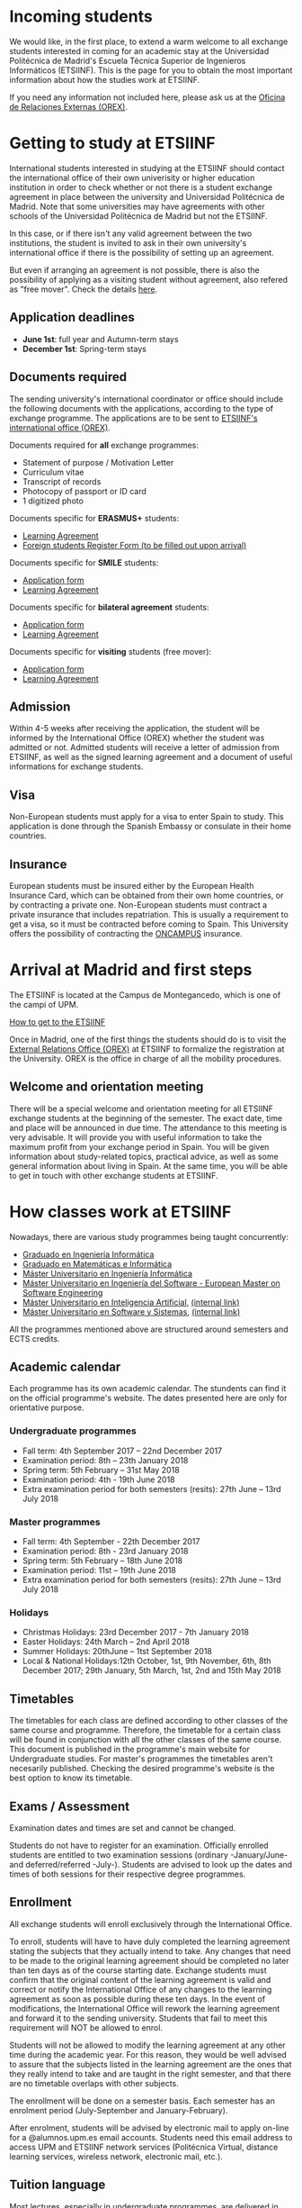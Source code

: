 #+HTML_HEAD: <style type="text/css"> <!--/*--><![CDATA[/*><!--*/ .title { display: none; } /*]]>*/--> </style>
#+OPTIONS: num:nil author:nil html-style:nil html-preamble:nil html-postamble:nil html-scripts:nil
#+EXPORT_FILE_NAME: ./exports/alumnosExternosEnglish.html

#+HTML: <h1 id="movilidadExternoEnglish">Incoming students</h1>
We would like, in the first place, to extend a warm welcome to all exchange students interested in coming for an academic stay at the Universidad Politécnica de Madrid's Escuela Técnica Superior de Ingenieros Informáticos (ETSIINF). This is the page for you to obtain the most important information about how the studies work at ETSIINF.

If you need any information not included here, please ask us at the [[http://fi.upm.es/?pagina=286][Oficina de Relaciones Externas (OREX)]].

* Getting to study at ETSIINF
:PROPERTIES:
:CUSTOM_ID: application
:END:
International students interested in studying at the ETSIINF should contact the international office of their own univerisity or higher education institution in order to check whether or not there is a student exchange agreement in place between the university and Universidad Politécnica de Madrid. Note that some universities may have agreements with other schools of the Universidad Politécnica de Madrid but not the ETSIINF.

In this case, or if there isn't any valid agreement between the two institutions, the student is invited to ask in their own university's international office if there is the possibility of setting up an agreement.

But even if arranging an agreement is not possible, there is also the possibility of applying as a visiting student without agreement, also refered as "free mover". Check the details [[http://www.upm.es/institucional/Estudiantes/Movilidad/Programas_Internacionales/EstudiantesCon_Convenio][here]].
** Application deadlines
:PROPERTIES:
:CUSTOM_ID: deadlines
:END:
- *June 1st*: full year and Autumn-term stays
- *December 1st*: Spring-term stays
** Documents required
:PROPERTIES:
:CUSTOM_ID: documents
:END:
The sending university's international coordinator or office should include the following documents with the applications, according to the type of exchange programme. The applications are to be sent to [[https://www.fi.upm.es/?pagina=286][ETSIINF's international office (OREX)]].

Documents required for *all* exchange programmes:
- Statement of purpose / Motivation Letter
- Curriculum vitae
- Transcript of records
- Photocopy of passport or ID card
- 1 digitized photo

Documents specific for *ERASMUS+* students:
- [[http://fi.upm.es/docs/servicios/tramites/432_EPP_2016_17_learning_agreement_studies_ver2016_3.docx][Learning Agreement]]
- [[http://www.upm.es/sfs/Rectorado/Vicerrectorado%20de%20Alumnos/Extension%20Universitaria/Intercambios:%20movilidad%20de%20estudiantes/Erasmus/Extranjeros/FORMULARIO%20ALTA%20EXTRANJEROS%202014-2015.pdf][Foreign students Register Form (to be filled out upon arrival)]]

Documents specific for *SMILE* students:
- [[https://vri5.rec.upm.es/magalhaes/Files/SMILE%20Student%20Application-Form.pdf][Application form]]
- [[https://vri5.rec.upm.es/magalhaes/Files/SMILE%20Student%20Learning-Agreement.pdf][Learning Agreement]]

Documents specific for *bilateral agreement* students:
- [[http://fi.upm.es/docs/servicios/tramites/432_2014_Solicitud%20alumnos%20con%20convenio.pdf][Application form]]
- [[http://fi.upm.es/docs/servicios/tramites/432_Contrato%20de%20estudios%20CON%20CONVENIO2010-11.doc][Learning Agreement]]

Documents specific for *visiting* students (free mover):
- [[http://www.upm.es/sfs/Rectorado/Vicerrectorado%20de%20Relaciones%20Internacionales/Resto%20del%20Mundo/Impreso_alumnos_visitantes.pdf][Application form]]
- [[http://fi.upm.es/docs/servicios/tramites/432_Contrato%20de%20estudios%20VISITANTES%20SC.doc][Learning Agreement]]

** Admission
:PROPERTIES:
:CUSTOM_ID: admission
:END:
Within 4-5 weeks after receiving the application, the student will be informed by the International Office (OREX) whether the student was admitted or not. Admitted students will receive a letter of admission from ETSIINF, as well as the signed learning agreement and a document of useful informations for exchange students.

** Visa
:PROPERTIES:
:CUSTOM_ID: visa
:END:

Non-European students must apply for a visa to enter Spain to study. This application is done through the Spanish Embassy or consulate in their home countries.

** Insurance
:PROPERTIES:
:CUSTOM_ID: insurance
:END:
European students must be insured either by the European Health Insurance Card, which can be obtained from their own home countries, or by contracting a private one.
Non-European students must contract a private insurance that includes repatriation. This is usually a requirement to get a visa, so it must be contracted before coming to Spain.
This University offers the possibility of contracting the [[http://oncampus.es/][ONCAMPUS]] insurance.

* Arrival at Madrid and first steps
:PROPERTIES:
:CUSTOM_ID: arrival
:END:

The ETSIINF is located at the Campus de Montegancedo, which is one of the campi of UPM.

[[http://fi.upm.es/?pagina=166][How to get to the ETSIINF]]

Once in Madrid, one of the first things the students should do is to visit the [[https://www.fi.upm.es/?pagina=286][External Relations Office (OREX)]] at ETSIINF to formalize the registration at the University. OREX is the office in charge of all the mobility procedures.

** Welcome and orientation meeting
There will be a special welcome and orientation meeting for all ETSIINF exchange students at the beginning of the semester. The exact date, time and place will be announced in due time.
The attendance to this meeting is very advisable. It will provide you with useful information to take the maximum profit from your exchange period in Spain. You will be given information about study-related topics, practical advice, as well as some general information about living in Spain. At the same time, you will be able to get in touch with other exchange students at ETSIINF.

* How classes work at ETSIINF
:PROPERTIES:
:CUSTOM_ID: programasEstudio
:END:
Nowadays, there are various study programmes being taught concurrently:
- [[http://fi.upm.es/?id=gradoingenieriainformatica][Graduado en Ingeniería Informática]]
- [[http://fi.upm.es/?id=gradomatematicasinformatica][Graduado en Matemáticas e Informática]]
- [[http://fi.upm.es/?pagina=1645][Máster Universitario en Ingeniería Informática]]
- [[http://fi.upm.es/es/europeanmasteronsoftwareengineering][Máster Universitario en Ingeniería del Software - European Master on Software Engineering]]
- [[http://www.dia.fi.upm.es/masteria/?q=es/MUIA][Máster Universitario en Inteligencia Artificial]], [[http://fi.upm.es/?id=masterinteligenciaartificial][(internal link)]]
- [[http://muss.fi.upm.es/][Máster Universitario en Software y Sistemas]], [[http://fi.upm.es/?id=mastersoftwareysistemas][(internal link)]]

All the programmes mentioned above are structured around semesters and ECTS credits.

** Academic calendar
:PROPERTIES:
:CUSTOM_ID: academicCalendar
:END:
Each programme has its own academic calendar. The stundents can find it on the official programme's website. The dates presented here are only for orientative purpose.

*** Undergraduate programmes
- Fall term: 4th September 2017 – 22nd December 2017
- Examination period: 8th – 23th January 2018
- Spring term: 5th February – 31st May 2018
- Examination period: 4th - 19th June 2018
- Extra examination period for both semesters (resits): 27th June – 13rd July 2018

*** Master programmes
- Fall term: 4th September - 22th December 2017
- Examination period: 8th - 23rd January 2018
- Spring term: 5th February – 18th June 2018
- Examination period: 11st – 19th June 2018
- Extra examination period for both semesters (resits): 27th June – 13rd July 2018

*** Holidays
- Christmas Holidays: 23rd December 2017 - 7th January 2018
- Easter Holidays: 24th  March – 2nd April 2018
- Summer Holidays: 20thJune – 1tst September 2018
- Local & National Holidays:12th October, 1st, 9th November, 6th, 8th December 2017; 29th January, 5th March, 1st, 2nd and 15th May 2018

** Timetables
:PROPERTIES:
:CUSTOM_ID: timetables
:END:
The timetables for each class are defined according to other classes of the same course and programme. Therefore, the timetable for a certain class will be found in conjunction with all the other classes of the same course. This document is published in the programme's main website for Undergraduate studies. For master's programmes the timetables aren't necesarily published. Checking the desired programme's website is the best option to know its timetable.

** Exams / Assessment
:PROPERTIES:
:CUSTOM_ID: exams
:END:
Examination dates and times are set and cannot be changed.

Students do not have to register for an examination. Officially enrolled students are entitled to two examination sessions (ordinary -January/June- and deferred/referred -July-). Students are advised to look up the dates and times of both sessions for their respective degree programmes.

** Enrollment
:PROPERTIES:
:CUSTOM_ID: enrollment
:END:
All exchange students will enroll exclusively through the International Office.

To enroll, students will have to have duly completed the learning agreement stating the subjects that they actually intend to take. Any changes that need to be made to the original learning agreement should be completed no later than ten days as of the course starting date. Exchange students must confirm that the original content of the learning agreement is valid and correct or notify the International Office of any changes to the learning agreement as soon as possible during these ten days. In the event of modifications, the International Office will rework the learning agreement and forward it to the sending university. Students that fail to meet this requirement will NOT be allowed to enrol.

Students will not be allowed to modify the learning agreement at any other time during the academic year. For this reason, they would be well advised to assure that the subjects listed in the learning agreement are the ones that they really intend to take and are taught in the right semester, and that there are no timetable overlaps with other subjects.

The enrollment will be done on a semester basis. Each semester has an enrolment period (July-September and January-February).

After enrolment, students will be advised by electronic mail to apply on-line for a @alumnos.upm.es email accounts. Students need this email address to access UPM and ETSIINF network services (Politécnica Virtual, distance learning services, wireless network, electronic mail, etc.).

** Tuition language
:PROPERTIES:
:CUSTOM_ID: tuitionLanguage
:END:
Most lectures, especially in undergraduate programmes, are delivered in Spanish. In some master's degree programmes lectures are given in English and Spanish, and European master's degrees are taught in English only. Consult the subject learning guide to find out the tuition language.

On the above grounds, students should have a Level B1 Spanish proficiency (Common European Reference Framework for Languages). The students should have to prove their language proficiency with official certificates or certificates from their home universities. Those who can not prove that level, should attend Spanish programme organized by PROLINTER UPM for International students.

* Choosing the classes
:PROPERTIES:
:CUSTOM_ID: choosingClasses
:END:
One of the main factors for having a propitious stay at this school is to choose the classes to take wisely. Some general guidelines to take into account are listed below. They are separated by level of study.
** Undergraduate students
:PROPERTIES:
:CUSTOM_ID: chooseUndergradClasses
:END:
- At ETSIINF there are 3 different Undergraduate programmes being taught (Grado en Ingeniería Informática (Bachelor in Informatics Engineering), Grado en Matemáticas e Informática (Bachelor in Mathematics and Informatics) and Doble grado en Ingeniería Informática (Bachelor in Informatics and Business Administration). Exchange students can choose classes from any of the programmes and not all chosen classes need to be of the same programme. It is worth mentioning that some classes have their equivalents in another programme. For example, all of them have a Programming I class, although they can be slightly different.
- All the classes available to exchange students at the Undergraduate level are taught in Spanish.
- There is a document called "Guía de Asignatura" for each class taught at UPM. It is usually written only in Spanish and contains all the important information about the class, although this doesn't include a timetable, which can be found after the sequence of recommendations.
- Note that the classes are divided into courses. This is because they are thought to be taken in a consecutive and sequential manner by local students. For exchange students, it is no different if the chosen classes are from mixed courses. The only thing to have in mind is that the "Horarios de evaluación", which is the time when most exams from a certain course are taken place, might collide with classes or between themselves, which can be a problem, since collisions of this type are not a justification for not attending to an exam. Classes from a given course are guaranteed to never set their exams at the same time.
- Some courses have more than one group. And the exchange students, as well as local ones, can choose any of them indistinctively.
The available classes, their own "Guías de asignatura", as well as the timetables, can be found in:
- Classes: [[http://fi.upm.es/es/gradoingenieriainformatica/asignaturas][Grado en Ingeniería Informática]], [[http://fi.upm.es/?pagina=1081][Grado en Matemáticas e Informática]], [[http://fi.upm.es/?pagina=2123][Doble Grado en Ingeniería Informática y Administración de Empresas]]
- "Guías de Asignatura": [[http://fi.upm.es/?pagina=2283][Grado en Ingeniería Informática]], [[http://fi.upm.es/?pagina=1105][Grado en Matemáticas e Informática]], [[http://fi.upm.es/?pagina=2203][Doble Grado en Ingeniería Informática y Administración de Empresas]]
- Timetable: [[http://fi.upm.es/?id=gradoingenieriainformatica][Grado en Ingeniería Informática]], [[http://fi.upm.es/?id=gradomatematicasinformatica][Grado en Matemáticas e Informática]], [[http://fi.upm.es/?id=Informatica-ADE][Doble Grado en Ingeniería Informática y Administración de Empresas]]
** Master students
:PROPERTIES:
:CUSTOM_ID: chooseMasterClasses
:END:
Exchange students that come to study at ETSIINF as master's students can choose classes either from the Undergraduate programmes or from our master's programmes. For Undergraduate-level classes we recommend checking the section dedicated to them, while for master's level classes, their own websites are the best way to get to decide which classes to take. Note that exchange students don't need to choose all the classes from a specific programme. The websites are listed below:
- [[http://fi.upm.es/?id=muii][Máster Universitario en Ingeniería Informática]]
- [[http://www.dlsiis.fi.upm.es/emse/][Máster Universitario en Ingeniería del Software - European Master on Software Engineering]]
- [[http://www.dia.fi.upm.es/masteria/?q=es/asignaturas_seminarios][Máster Universitario en Inteligencia Artificial]]
- [[http://muss.fi.upm.es/asignaturas.php][Máster Universitario en Software y Sistemas]]

* Spanish courses
:PROPERTIES:
:CUSTOM_ID: spanishCourses
:END:
Through its Language Programme for International Students  (PROLINTER), the UPM offers a range of Spanish language courses for exchange students that are visiting any of its schools or colleges.

There are many reasons for learning Spanish. The first is that most of the degree programmes at the ETSIINF are taught in Spanish, and students are advised to take some sort of Spanish course to be able to properly understand lectures and seminars. Second, Spanish is an essential tool for dealing with Spaniards and sorting out everyday matters. Last but not least, Spanish is one of the most widely spoken languages in the world. For this reason, it is worthwhile making the most of the chance to learn and practise Spanish during your stay in Madrid.

Exchange students have a choice of Spanish programmes: summer courses, intensive courses, regular courses applied to science and technology, DELE (SFL Diploma) examinations, etc. Additionally, exchange students can benefit from special prices.

For more information on schedules, timetables, application dates, etc., visit PROLINTER.

* Accommodation
Unfortunately ETSIINF does not provide accommodation facilities, such as halls of residence or dormitories, but you can find information for accommodation at UPM website

Note that Madrid is a very expensive city to live, so that you have to reckon an estimated amount of 350€ per month for a room in a shared flat, plus a similar amount as a down payment. Prices vary depending on the area.

There is an agreement between the school and the [[https://residenciamonteprincipe.com/][university house Montepríncipe]] which allows students to enjoy a 5% discount over the full charge.

* Student Life in Madrid from the very beginning
For information about living in Madrid, we recommend reading the [[https://docs.google.com/document/d/1y13X3u4V8KQgI5hv8GnLGF3ySWQzCl3LcOe14AQKbXk/edit?usp=sharing][*Student Life in Madrid from the very beginning*]] guide.

# +HTML: <iframe width='1200' height='1000' src="https://docs.google.com/document/d/1y13X3u4V8KQgI5hv8GnLGF3ySWQzCl3LcOe14AQKbXk/edit?usp=sharing?embedded=true"></iframe>

* News, groups and sites
:PROPERTIES:
:CUSTOM_ID: gruposnoticias
:END:
Facebook: https://www.facebook.com/ETSIINF and https://www.facebook.com/sias.internacional

Twitter: @informaticaupm

** Further information
:PROPERTIES:
:CUSTOM_ID: furtherInformation
:END:
- [[http://www.upm.es/sfs/Rectorado/Vicerrectorado%20de%20Alumnos/Extension%20Universitaria/Intercambios:%20movilidad%20de%20estudiantes/Erasmus/Extranjeros/GUIA%20PARA%20ESTUDIANTES%20EXTRANJEROS%20-%20ENGLISH.pdf][UPM International Students Guide]]
- [[http://www.upm.es/portal/site/institucional/template.PAGE/menuitem.ca8d5a1f6c6bb42aad77b13bdffb46a8/?javax.portlet.tpst=ec9cfb82dd1810f48851ac10907c46a8&amp;javax.portlet.prp_ec9cfb82dd1810f48851ac10907c46a8=opcion%3DvistaCentros&amp;javax.portlet.begCacheTok=com.vignette.cachetoken&amp;javax.portlet.endCacheTok=com.vignette.cachetoken&amp;vgnextoid=598350078572f110VgnVCM10000009c7648aRCRD][UPM student associations]]
- [[http://fi.upm.es/?pagina=18][ETSIINF student associations]]
- [[http://www.upm.es/DelegacionAlumnos/Delegacion/E_Delegacion][UPM Students' Guild]]
- [[http://www.da.fi.upm.es/][ETSIINF Students' Guild]]
- [[http://www.upm.es/institucional/UPM/Actividades_Culturales/Acceso_Actividades][UPM cultural pursuits]]
- [[http://www.upm.es/institucional/UPM/Actividades_Culturales/Aula_Cultura][Culture classroom]]
- [[http://www.upm.es/institucional/UPM/MuseosUPM][UPM museums and collections]]
- [[http://www.mhi.fi.upm.es/][ETSIINF museum]]
- [[http://www.upm.es/institucional/UPM/Deportes][UPM sports pursuits]]
- [[http://fi.upm.es/?pagina=229][ETSIINF sports facilities]]
- [[http://www.upm.es/institucional/Estudiantes/CompeticionesEstudiantes][UPM student competitions]]
